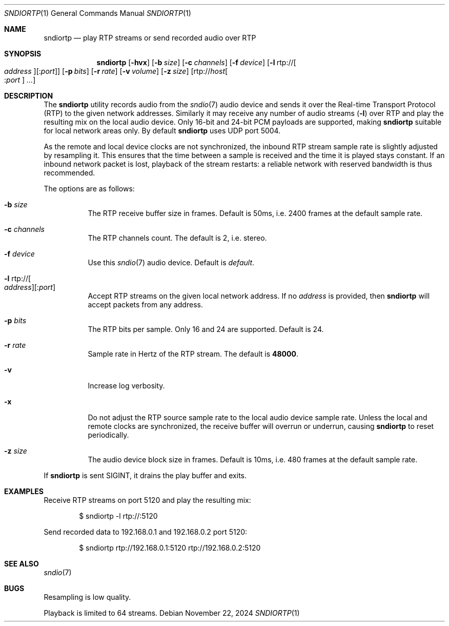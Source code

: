 .\"
.\" Copyright (c) 2024 Alexandre Ratchov <alex@caoua.org>
.\"
.\" Permission to use, copy, modify, and distribute this software for any
.\" purpose with or without fee is hereby granted, provided that the above
.\" copyright notice and this permission notice appear in all copies.
.\"
.\" THE SOFTWARE IS PROVIDED "AS IS" AND THE AUTHOR DISCLAIMS ALL WARRANTIES
.\" WITH REGARD TO THIS SOFTWARE INCLUDING ALL IMPLIED WARRANTIES OF
.\" MERCHANTABILITY AND FITNESS. IN NO EVENT SHALL THE AUTHOR BE LIABLE FOR
.\" ANY SPECIAL, DIRECT, INDIRECT, OR CONSEQUENTIAL DAMAGES OR ANY DAMAGES
.\" WHATSOEVER RESULTING FROM LOSS OF USE, DATA OR PROFITS, WHETHER IN AN
.\" ACTION OF CONTRACT, NEGLIGENCE OR OTHER TORTIOUS ACTION, ARISING OUT OF
.\" OR IN CONNECTION WITH THE USE OR PERFORMANCE OF THIS SOFTWARE.
.\"
.Dd November 22, 2024
.Dt SNDIORTP 1
.Os
.Sh NAME
.Nm sndiortp
.Nd play RTP streams or send recorded audio over RTP
.Sh SYNOPSIS
.Nm sndiortp
.Op Fl hvx
.Op Fl b Ar size
.Op Fl c Ar channels
.Op Fl f Ar device
.Op Fl l No rtp:// Ns Oo Ar address Oc Ns Op : Ns Ar port
.Op Fl p Ar bits
.Op Fl r Ar rate
.Op Fl v Ar volume
.Op Fl z Ar size
.Op rtp:// Ns Ar host Ns Oo : Ns Ar port Oc Ar ...
.Sh DESCRIPTION
The
.Nm
utility records audio from the
.Xr sndio 7
audio device and sends it over the Real-time Transport Protocol (RTP)
to the given network addresses.
Similarly it may receive any number of audio streams
.Pq Fl l
over RTP and play the resulting mix on the local audio device.
Only 16-bit and 24-bit PCM payloads are supported, making
.Nm
suitable for local network areas only.
By default
.Nm
uses UDP port 5004.
.Pp
As the remote and local device clocks are not synchronized,
the inbound RTP stream sample rate is slightly adjusted by resampling it.
This ensures that the time between a sample is received and the time
it is played stays constant.
If an inbound network packet is lost, playback of the stream restarts:
a reliable network with reserved bandwidth is thus recommended.
.Pp
The options are as follows:
.Bl -tag -width Ds
.It Fl b Ar size
The RTP receive buffer size in frames.
Default is 50ms, i.e. 2400 frames at the default sample rate.
.It Fl c Ar channels
The RTP channels count.
The default is 2, i.e. stereo.
.It Fl f Ar device
Use this
.Xr sndio 7
audio device.
Default is
.Pa default .
.It Fl l No rtp:// Ns Oo Ar address Oc Ns Op : Ns Ar port
Accept RTP streams on the given local network address.
If no
.Ar address
is provided, then
.Nm
will accept packets from any address.
.It Fl p Ar bits
The RTP bits per sample.
Only 16 and 24 are supported.
Default is 24.
.It Fl r Ar rate
Sample rate in Hertz of the RTP stream.
The default is
.Cm 48000 .
.It Fl v
Increase log verbosity.
.It Fl x
Do not adjust the RTP source sample rate to the local audio device sample rate.
Unless the local and remote clocks are synchronized, the
receive buffer will overrun or underrun, causing
.Nm
to reset periodically.
.It Fl z Ar size
The audio device block size in frames.
Default is 10ms, i.e. 480 frames at the default sample rate.
.El
.Pp
If
.Nm
is sent
.Dv SIGINT ,
it drains the play buffer and exits.
.Sh EXAMPLES
Receive RTP streams on port 5120 and play the resulting mix:
.Bd -literal -offset indent
$ sndiortp -l rtp://:5120
.Ed
.Pp
Send recorded data to 192.168.0.1 and 192.168.0.2 port 5120:
.Bd -literal -offset indent
$ sndiortp rtp://192.168.0.1:5120 rtp://192.168.0.2:5120
.Ed
.Sh SEE ALSO
.Xr sndio 7
.Sh BUGS
Resampling is low quality.
.Pp
Playback is limited to 64 streams.
